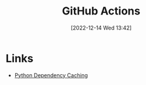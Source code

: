 :PROPERTIES:
:ID:       e19b6eb6-46b2-440a-ba35-be29feb33407
:mtime:    20230318204943 20230103103313 20221216215027
:ctime:    20221216215027
:END:
#+TITLE: GitHub Actions
#+DATE: [2022-12-14 Wed 13:42]
#+FILETAGS: :git:github:actions:github actions:


* Links

+ [[https://github.blog/changelog/2021-11-23-github-actions-setup-python-now-supports-dependency-caching/][Python Dependency Caching]]
